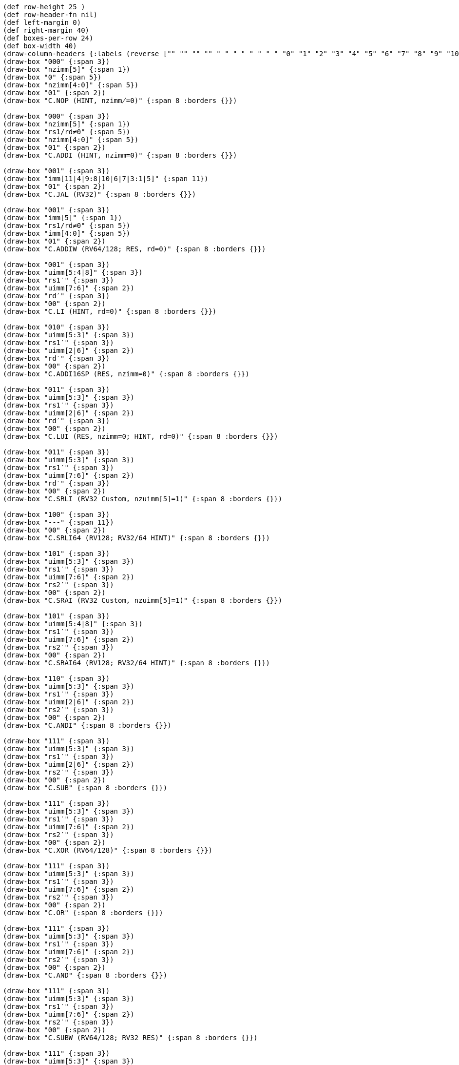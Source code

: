 [bytefield]
----
(def row-height 25 )
(def row-header-fn nil)
(def left-margin 0)
(def right-margin 40)
(def boxes-per-row 24)
(def box-width 40)
(draw-column-headers {:labels (reverse ["" "" "" "" " " " " " " " " "0" "1" "2" "3" "4" "5" "6" "7" "8" "9" "10" "11" "12" "13" "14" "15"])})
(draw-box "000" {:span 3})
(draw-box "nzimm[5]" {:span 1})
(draw-box "0" {:span 5})
(draw-box "nzimm[4:0]" {:span 5})
(draw-box "01" {:span 2})
(draw-box "C.NOP (HINT, nzimm̸=0)" {:span 8 :borders {}})

(draw-box "000" {:span 3})
(draw-box "nzimm[5]" {:span 1})
(draw-box "rs1/rd≠0" {:span 5})
(draw-box "nzimm[4:0]" {:span 5})
(draw-box "01" {:span 2})
(draw-box "C.ADDI (HINT, nzimm=0)" {:span 8 :borders {}})

(draw-box "001" {:span 3})
(draw-box "imm[11|4|9:8|10|6|7|3:1|5]" {:span 11})
(draw-box "01" {:span 2})
(draw-box "C.JAL (RV32)" {:span 8 :borders {}})

(draw-box "001" {:span 3})
(draw-box "imm[5]" {:span 1})
(draw-box "rs1/rd≠0" {:span 5})
(draw-box "imm[4:0]" {:span 5})
(draw-box "01" {:span 2})
(draw-box "C.ADDIW (RV64/128; RES, rd=0)" {:span 8 :borders {}})

(draw-box "001" {:span 3})
(draw-box "uimm[5:4|8]" {:span 3})
(draw-box "rs1′" {:span 3})
(draw-box "uimm[7:6]" {:span 2})
(draw-box "rd′" {:span 3})
(draw-box "00" {:span 2})
(draw-box "C.LI (HINT, rd=0)" {:span 8 :borders {}})

(draw-box "010" {:span 3})
(draw-box "uimm[5:3]" {:span 3})
(draw-box "rs1′" {:span 3})
(draw-box "uimm[2|6]" {:span 2})
(draw-box "rd′" {:span 3})
(draw-box "00" {:span 2})
(draw-box "C.ADDI16SP (RES, nzimm=0)" {:span 8 :borders {}})

(draw-box "011" {:span 3})
(draw-box "uimm[5:3]" {:span 3})
(draw-box "rs1′" {:span 3})
(draw-box "uimm[2|6]" {:span 2})
(draw-box "rd′" {:span 3})
(draw-box "00" {:span 2})
(draw-box "C.LUI (RES, nzimm=0; HINT, rd=0)" {:span 8 :borders {}})

(draw-box "011" {:span 3})
(draw-box "uimm[5:3]" {:span 3})
(draw-box "rs1′" {:span 3})
(draw-box "uimm[7:6]" {:span 2})
(draw-box "rd′" {:span 3})
(draw-box "00" {:span 2})
(draw-box "C.SRLI (RV32 Custom, nzuimm[5]=1)" {:span 8 :borders {}})

(draw-box "100" {:span 3})
(draw-box "---" {:span 11})
(draw-box "00" {:span 2})
(draw-box "C.SRLI64 (RV128; RV32/64 HINT)" {:span 8 :borders {}})

(draw-box "101" {:span 3})
(draw-box "uimm[5:3]" {:span 3})
(draw-box "rs1′" {:span 3})
(draw-box "uimm[7:6]" {:span 2})
(draw-box "rs2′" {:span 3})
(draw-box "00" {:span 2})
(draw-box "C.SRAI (RV32 Custom, nzuimm[5]=1)" {:span 8 :borders {}})

(draw-box "101" {:span 3})
(draw-box "uimm[5:4|8]" {:span 3})
(draw-box "rs1′" {:span 3})
(draw-box "uimm[7:6]" {:span 2})
(draw-box "rs2′" {:span 3})
(draw-box "00" {:span 2})
(draw-box "C.SRAI64 (RV128; RV32/64 HINT)" {:span 8 :borders {}})

(draw-box "110" {:span 3})
(draw-box "uimm[5:3]" {:span 3})
(draw-box "rs1′" {:span 3})
(draw-box "uimm[2|6]" {:span 2})
(draw-box "rs2′" {:span 3})
(draw-box "00" {:span 2})
(draw-box "C.ANDI" {:span 8 :borders {}})

(draw-box "111" {:span 3})
(draw-box "uimm[5:3]" {:span 3})
(draw-box "rs1′" {:span 3})
(draw-box "uimm[2|6]" {:span 2})
(draw-box "rs2′" {:span 3})
(draw-box "00" {:span 2})
(draw-box "C.SUB" {:span 8 :borders {}})

(draw-box "111" {:span 3})
(draw-box "uimm[5:3]" {:span 3})
(draw-box "rs1′" {:span 3})
(draw-box "uimm[7:6]" {:span 2})
(draw-box "rs2′" {:span 3})
(draw-box "00" {:span 2})
(draw-box "C.XOR (RV64/128)" {:span 8 :borders {}})

(draw-box "111" {:span 3})
(draw-box "uimm[5:3]" {:span 3})
(draw-box "rs1′" {:span 3})
(draw-box "uimm[7:6]" {:span 2})
(draw-box "rs2′" {:span 3})
(draw-box "00" {:span 2})
(draw-box "C.OR" {:span 8 :borders {}})

(draw-box "111" {:span 3})
(draw-box "uimm[5:3]" {:span 3})
(draw-box "rs1′" {:span 3})
(draw-box "uimm[7:6]" {:span 2})
(draw-box "rs2′" {:span 3})
(draw-box "00" {:span 2})
(draw-box "C.AND" {:span 8 :borders {}})

(draw-box "111" {:span 3})
(draw-box "uimm[5:3]" {:span 3})
(draw-box "rs1′" {:span 3})
(draw-box "uimm[7:6]" {:span 2})
(draw-box "rs2′" {:span 3})
(draw-box "00" {:span 2})
(draw-box "C.SUBW (RV64/128; RV32 RES)" {:span 8 :borders {}})

(draw-box "111" {:span 3})
(draw-box "uimm[5:3]" {:span 3})
(draw-box "rs1′" {:span 3})
(draw-box "uimm[7:6]" {:span 2})
(draw-box "rs2′" {:span 3})
(draw-box "00" {:span 2})
(draw-box "C.ADDW (RV64/128; RV32 RES)" {:span 8 :borders {}})

(draw-box "111" {:span 3})
(draw-box "uimm[5:3]" {:span 3})
(draw-box "rs1′" {:span 3})
(draw-box "uimm[7:6]" {:span 2})
(draw-box "rs2′" {:span 3})
(draw-box "00" {:span 2})
(draw-box "Reserved" {:span 8 :borders {}})

(draw-box "111" {:span 3})
(draw-box "uimm[5:3]" {:span 3})
(draw-box "rs1′" {:span 3})
(draw-box "uimm[7:6]" {:span 2})
(draw-box "rs2′" {:span 3})
(draw-box "00" {:span 2})
(draw-box "Reserved" {:span 8 :borders {}})

(draw-box "111" {:span 3})
(draw-box "uimm[5:3]" {:span 3})
(draw-box "rs1′" {:span 3})
(draw-box "uimm[7:6]" {:span 2})
(draw-box "rs2′" {:span 3})
(draw-box "00" {:span 2})
(draw-box "C.J" {:span 8 :borders {}})

(draw-box "111" {:span 3})
(draw-box "uimm[5:3]" {:span 3})
(draw-box "rs1′" {:span 3})
(draw-box "uimm[7:6]" {:span 2})
(draw-box "rs2′" {:span 3})
(draw-box "00" {:span 2})
(draw-box "C.BEQZ" {:span 8 :borders {}})

(draw-box "111" {:span 3})
(draw-box "uimm[5:3]" {:span 3})
(draw-box "rs1′" {:span 3})
(draw-box "uimm[7:6]" {:span 2})
(draw-box "rs2′" {:span 3})
(draw-box "00" {:span 2})
(draw-box "C.BNEZ" {:span 8 :borders {}})
----